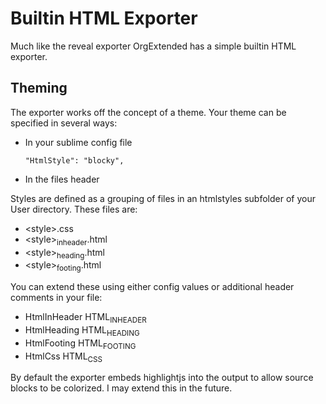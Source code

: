* Builtin HTML Exporter
  Much like the reveal exporter OrgExtended has a simple
  builtin HTML exporter.

** Theming
   The exporter works off the concept of a theme.
   Your theme can be specified in several ways:

   - In your sublime config file 
     #+BEGIN_EXAMPLE
        "HtmlStyle": "blocky",
     #+END_EXAMPLE

   - In the files header
     #+BEGIN_EXAMPLE TYPE
        #+HTML_STYLE: blocky  
     #+END_EXAMPLE

   Styles are defined as a grouping of files in an htmlstyles subfolder of your User directory.
   These files are:

   - <style>.css
   - <style>_inheader.html
   - <style>_heading.html
   - <style>_footing.html

   You can extend these using either config values or additional header comments in your file:

   - HtmlInHeader HTML_INHEADER
   - HtmlHeading  HTML_HEADING
   - HtmlFooting  HTML_FOOTING
   - HtmlCss      HTML_CSS

   By default the exporter embeds highlightjs into the output to allow source blocks to be colorized.
   I may extend this in the future.


